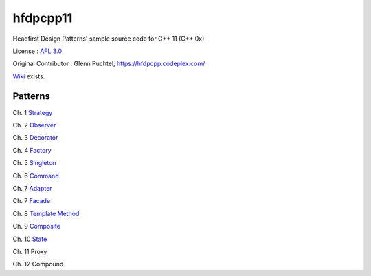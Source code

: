 ==========
hfdpcpp11
==========

Headfirst Design Patterns' sample source code for C++ 11 (C++ 0x)

License : `AFL 3.0 <https://opensource.org/licenses/afl-3.0.php>`_

Original Contributor : Glenn Puchtel, https://hfdpcpp.codeplex.com/

`Wiki <https://github.com/Jeonghum/hfdpcpp11/wiki>`_ exists.

Patterns
--------

Ch. 1 `Strategy <strategy>`_

Ch. 2 `Observer <observer>`_

Ch. 3 `Decorator <decorator>`_

Ch. 4 `Factory <factory>`_

Ch. 5 `Singleton <singleton>`_

Ch. 6 `Command <command>`_

Ch. 7 `Adapter <adapter>`_

Ch. 7 `Facade <facade>`_

Ch. 8 `Template Method <template>`_

Ch. 9 `Composite <composite>`_

Ch. 10 `State <state>`_

Ch. 11 Proxy

Ch. 12 Compound
